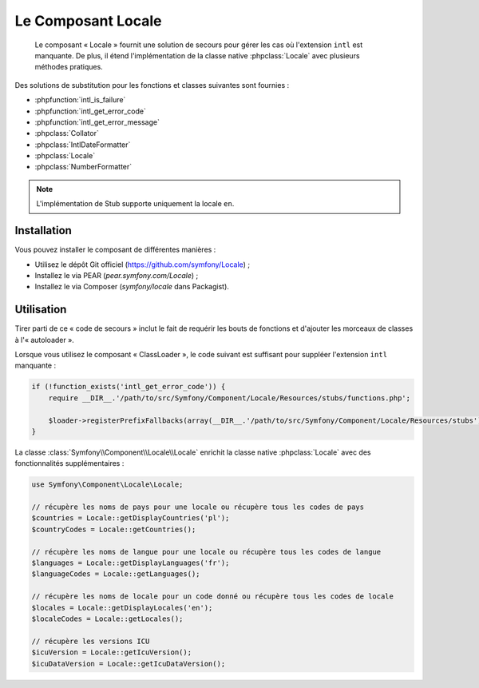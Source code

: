 .. index::
   single: Locale
   single: Components; Locale

Le Composant Locale
===================

    Le composant « Locale » fournit une solution de secours pour gérer les cas où l'extension ``intl`` est
    manquante. De plus, il étend l'implémentation de la classe native :phpclass:`Locale` avec plusieurs
    méthodes pratiques.

Des solutions de substitution pour les fonctions et classes suivantes sont fournies :

* :phpfunction:`intl_is_failure`
* :phpfunction:`intl_get_error_code`
* :phpfunction:`intl_get_error_message`
* :phpclass:`Collator`
* :phpclass:`IntlDateFormatter`
* :phpclass:`Locale`
* :phpclass:`NumberFormatter`

.. note::

    L'implémentation de Stub supporte uniquement la locale ``en``.

Installation
------------

Vous pouvez installer le composant de différentes manières :

* Utilisez le dépôt Git officiel (https://github.com/symfony/Locale) ;
* Installez le via PEAR (`pear.symfony.com/Locale`) ;
* Installez le via Composer (`symfony/locale` dans Packagist).

Utilisation
-----------

Tirer parti de ce « code de secours » inclut le fait de requérir les bouts de fonctions et d'ajouter les
morceaux de classes à l'« autoloader ».

Lorsque vous utilisez le composant « ClassLoader », le code suivant est suffisant pour suppléer l'extension
``intl`` manquante :

.. code-block:: php

    if (!function_exists('intl_get_error_code')) {
        require __DIR__.'/path/to/src/Symfony/Component/Locale/Resources/stubs/functions.php';

        $loader->registerPrefixFallbacks(array(__DIR__.'/path/to/src/Symfony/Component/Locale/Resources/stubs'));
    }

La classe :class:`Symfony\\Component\\Locale\\Locale` enrichit la classe native :phpclass:`Locale` avec des
fonctionnalités supplémentaires :

.. code-block:: php

    use Symfony\Component\Locale\Locale;

    // récupère les noms de pays pour une locale ou récupère tous les codes de pays
    $countries = Locale::getDisplayCountries('pl');
    $countryCodes = Locale::getCountries();

    // récupère les noms de langue pour une locale ou récupère tous les codes de langue
    $languages = Locale::getDisplayLanguages('fr');
    $languageCodes = Locale::getLanguages();

    // récupère les noms de locale pour un code donné ou récupère tous les codes de locale
    $locales = Locale::getDisplayLocales('en');
    $localeCodes = Locale::getLocales();

    // récupère les versions ICU
    $icuVersion = Locale::getIcuVersion();
    $icuDataVersion = Locale::getIcuDataVersion();
